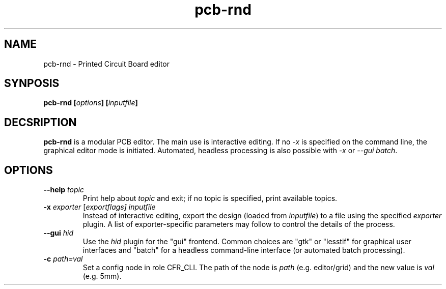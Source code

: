 .\" pcb-rnd - manual
.\" Copyright (C) 2016 Tibor 'Igor2' Palinkas
.\" 
.\" This program is free software; you can redistribute it and/or modify
.\" it under the terms of the GNU General Public License as published by
.\" the Free Software Foundation; either version 2 of the License, or
.\" (at your option) any later version.
.\" 
.\" This program is distributed in the hope that it will be useful,
.\" but WITHOUT ANY WARRANTY; without even the implied warranty of
.\" MERCHANTABILITY or FITNESS FOR A PARTICULAR PURPOSE. See the
.\" GNU General Public License for more details.
.\" 
.\" You should have received a copy of the GNU General Public License along
.\" with this program; if not, write to the Free Software Foundation, Inc.,
.\" 51 Franklin Street, Fifth Floor, Boston, MA 02110-1301 USA.
.\" 
.\" Contact: pcb-rnd[removethis]@igor2.repo.hu
.TH pcb-rnd 1 2018-01-01 "" "pcb-rnd manual"
.SH NAME
pcb-rnd - Printed Circuit Board editor
.SH SYNPOSIS
.nf
.sp
\fBpcb-rnd [\fIoptions\fB] [\fIinputfile\fB]
.fi
.SH DECSRIPTION

.BR pcb-rnd
is a modular PCB editor. The main use is interactive editing. If no \fI-x\fR is specified on the command line, the graphical editor mode is initiated. Automated, headless processing is also possible with \fI-x\fR or \fI--gui batch\fR.
.SH OPTIONS


.TP

.B --help \fItopic\fR 
Print help about \fItopic\fR and exit; if no topic is specified, print available topics. 
.TP

.B -x \fIexporter\fR [\fIexportflags] \fIinputfile\fR\fR 
Instead of interactive editing, export the design (loaded from \fIinputfile\fR) to a file using the specified \fIexporter\fR plugin. A list of exporter-specific parameters may follow to control the details of the process. 
.TP

.B --gui \fIhid\fR 
Use the \fIhid\fR plugin for the "gui" frontend. Common choices are "gtk" or "lesstif" for graphical user interfaces and "batch" for a headless command-line interface (or automated batch processing). 
.TP

.B -c \fIpath=val\fR 
Set a config node in role CFR_CLI. The path of the node is \fIpath\fR (e.g. editor/grid) and the new value is \fIval\fR (e.g. 5mm).
.PP


